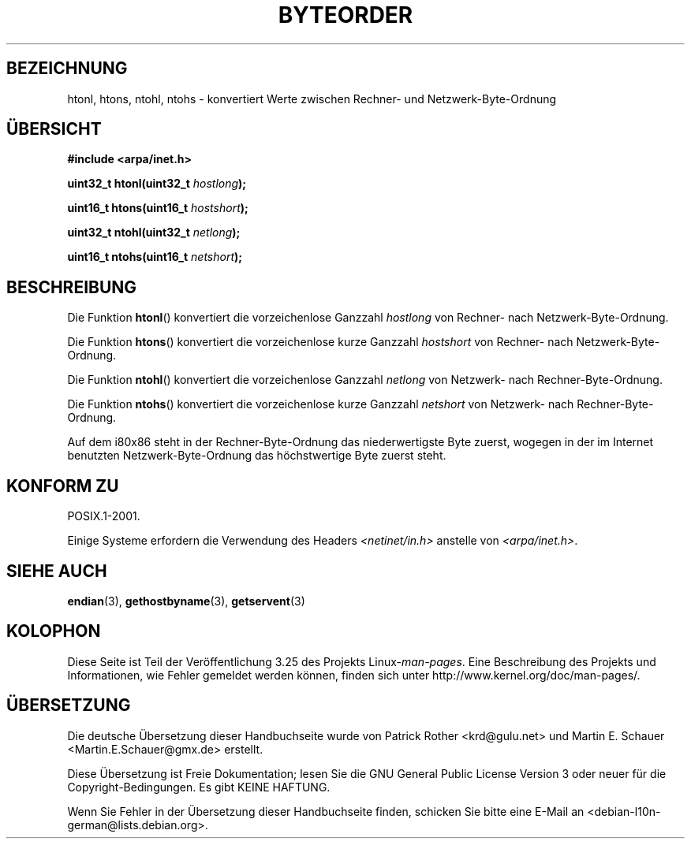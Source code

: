 .\" Copyright 1993 David Metcalfe (david@prism.demon.co.uk)
.\"
.\" Permission is granted to make and distribute verbatim copies of this
.\" manual provided the copyright notice and this permission notice are
.\" preserved on all copies.
.\"
.\" Permission is granted to copy and distribute modified versions of this
.\" manual under the conditions for verbatim copying, provided that the
.\" entire resulting derived work is distributed under the terms of a
.\" permission notice identical to this one.
.\"
.\" Since the Linux kernel and libraries are constantly changing, this
.\" manual page may be incorrect or out-of-date.  The author(s) assume no
.\" responsibility for errors or omissions, or for damages resulting from
.\" the use of the information contained herein.  The author(s) may not
.\" have taken the same level of care in the production of this manual,
.\" which is licensed free of charge, as they might when working
.\" professionally.
.\"
.\" Formatted or processed versions of this manual, if unaccompanied by
.\" the source, must acknowledge the copyright and authors of this work.
.\"
.\" References consulted:
.\"     Linux libc source code
.\"     Lewine's _POSIX Programmer's Guide_ (O'Reilly & Associates, 1991)
.\"     386BSD man pages
.\" Modified Sat Jul 24 21:29:05 1993 by Rik Faith (faith@cs.unc.edu)
.\" Modified Thu Jul 26 14:06:20 2001 by Andries Brouwer (aeb@cwi.nl)
.\"
.\"*******************************************************************
.\"
.\" This file was generated with po4a. Translate the source file.
.\"
.\"*******************************************************************
.TH BYTEORDER 3 "15. Januar 2009" GNU Linux\-Programmierhandbuch
.SH BEZEICHNUNG
htonl, htons, ntohl, ntohs \- konvertiert Werte zwischen Rechner\- und
Netzwerk\-Byte\-Ordnung
.SH ÜBERSICHT
.nf
\fB#include <arpa/inet.h>\fP
.sp
\fBuint32_t htonl(uint32_t \fP\fIhostlong\fP\fB);\fP
.sp
\fBuint16_t htons(uint16_t \fP\fIhostshort\fP\fB);\fP
.sp
\fBuint32_t ntohl(uint32_t \fP\fInetlong\fP\fB);\fP
.sp
\fBuint16_t ntohs(uint16_t \fP\fInetshort\fP\fB);\fP
.fi
.SH BESCHREIBUNG
Die Funktion \fBhtonl\fP() konvertiert die vorzeichenlose Ganzzahl \fIhostlong\fP
von Rechner\- nach Netzwerk\-Byte\-Ordnung.
.PP
Die Funktion \fBhtons\fP() konvertiert die vorzeichenlose kurze Ganzzahl
\fIhostshort\fP von Rechner\- nach Netzwerk\-Byte\-Ordnung.
.PP
Die Funktion \fBntohl\fP() konvertiert die vorzeichenlose Ganzzahl \fInetlong\fP
von Netzwerk\- nach Rechner\-Byte\-Ordnung.
.PP
Die Funktion \fBntohs\fP() konvertiert die vorzeichenlose kurze Ganzzahl
\fInetshort\fP von Netzwerk\- nach Rechner\-Byte\-Ordnung.
.PP
Auf dem i80x86 steht in der Rechner\-Byte\-Ordnung das niederwertigste Byte
zuerst, wogegen in der im Internet benutzten Netzwerk\-Byte\-Ordnung das
höchstwertige Byte zuerst steht.
.SH "KONFORM ZU"
POSIX.1\-2001.

Einige Systeme erfordern die Verwendung des Headers
\fI<netinet/in.h>\fP anstelle von \fI<arpa/inet.h>\fP.
.SH "SIEHE AUCH"
\fBendian\fP(3), \fBgethostbyname\fP(3), \fBgetservent\fP(3)
.SH KOLOPHON
Diese Seite ist Teil der Veröffentlichung 3.25 des Projekts
Linux\-\fIman\-pages\fP. Eine Beschreibung des Projekts und Informationen, wie
Fehler gemeldet werden können, finden sich unter
http://www.kernel.org/doc/man\-pages/.

.SH ÜBERSETZUNG
Die deutsche Übersetzung dieser Handbuchseite wurde von
Patrick Rother <krd@gulu.net>
und
Martin E. Schauer <Martin.E.Schauer@gmx.de>
erstellt.

Diese Übersetzung ist Freie Dokumentation; lesen Sie die
GNU General Public License Version 3 oder neuer für die
Copyright-Bedingungen. Es gibt KEINE HAFTUNG.

Wenn Sie Fehler in der Übersetzung dieser Handbuchseite finden,
schicken Sie bitte eine E-Mail an <debian-l10n-german@lists.debian.org>.
